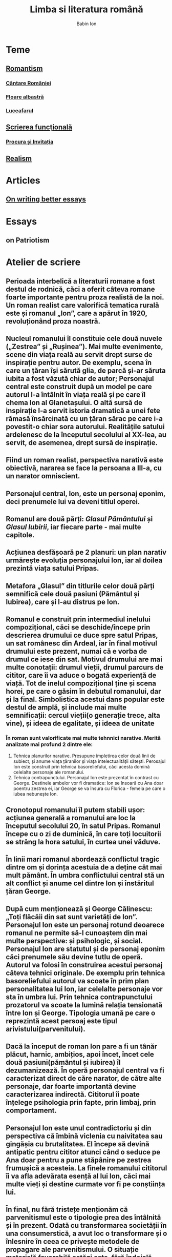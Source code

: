 #+TITLE: Limba si literatura română
#+AUTHOR: Babin Ion
#+LANGUAGE: ro
#+HTML_HEAD: <link rel="stylesheet" type="text/css" href="imagine.css" />
#+OPTIONS: num:nil html-style:nil

* Teme
** [[id:74308168-3d97-4e18-83e1-4593fce406cb][Romantism]]
*** [[id:eed50282-1a1e-4461-93fc-b5187d735312][Cântare României]]
*** [[id:e8fc70fa-1720-494b-a845-b918544401e5][Floare albastră]]
*** [[id:e77e7ca0-9997-48d7-9bb9-0cae83a21ac0][Luceafarul]]
** [[id:f5c196be-604f-4eb8-8bfc-c1b65adfb543][Scrierea funcțională]]
*** [[id:e6787e56-b1dd-4c90-a051-e998aeaccced][Procura și Invitația]]
** [[id:7a6b40ad-f1ea-4426-9f76-61975c77ef9e][Realism]]
* Articles
** [[id:90c0f9d7-fed0-4c68-b730-78af107ce2bc][On writing better essays]]

* Essays
** on Patriotism
* Atelier de scriere
** Perioada interbelică a literaturii romane a fost destul de rodnică, căci a oferit câteva romane foarte importante pentru proza realistă de la noi. Un roman realist care valorifică tematica rurală este și romanul „Ion”, care a apărut în 1920, revoluționând proza noastră.
** Nucleul romanului îl constituie cele două nuvele („Zestrea” și „Rușinea”). Mai multe evenimente, scene din viața reală au servit drept surse de inspirație pentru autor. De exemplu, scena în care un țăran își sărută glia, de parcă și-ar săruta iubita a fost văzută chiar de autor; Personajul central este construit după un model pe care autorul l-a întâlnit în viața reală și pe care îl chema Ion al Glanetașului. O altă sursă de inspirație l-a servit istoria dramatică a unei fete rămasă însărcinată cu un țăran sărac pe care i-a povestit-o chiar sora autorului. Realitățile satului ardelenesc de la începutul secolului al XX-lea, au servit, de asemenea, drept sursă de inspirație.
** Fiind un roman realist, perspectiva narativă este obiectivă, nararea se face la persoana a III-a, cu un narator omniscient.
** Personajul central, Ion, este un personaj eponim, deci prenumele lui va deveni titlul operei.
** Romanul are două părți: /Glasul Pământului/ și /Glasul Iubirii/, iar fiecare parte - mai multe capitole.
** Acțiunea desfășoară pe 2 planuri: un plan narativ urmărește evoluția personajului Ion, iar al doilea prezintă viața satului Pripas.
** Metafora „Glasul” din titlurile celor două părți semnifică cele două pasiuni (Pământul și Iubirea), care și l-au distrus pe Ion.
** Romanul e construit prin intermediul inelului compozițional, căci se deschide/începe prin descrierea drumului ce duce spre satul Pripas, un sat românesc din Ardeal, iar în final motivul drumului este prezent, numai că e vorba de drumul ce iese din sat. Motivul drumului are mai multe conotații: drumul vieții, drumul parcurs de cititor, care îi va aduce o bogată experiență de viață. Tot de inelul compozițional ține și scena horei, pe care o găsim în debutul romanului, dar și la final. Simbolistica acestui dans popular este destul de amplă, și include mai multe semnificații: cercul vieții(o generație trece, alta vine), și ideea de egalitate, și ideea de unitate
*** În roman sunt valorificate mai multe tehnnici narative. Merită analizate mai profund 2 dintre ele:
1. Tehnica planurilor narative. Presupune împletirea celor două linii de subiect, și anume viața țăranilor și viața intelectualității sătești. Perosajul Ion este construit prin tehnica basoreliefului, căci acesta domină celelalte personaje ale romanului.
2. Tehnica contrapunctului. Personajul Ion este prezentat în contrast cu George. Destinele ambelor vor fi dramatice: Ion se însoară cu Ana doar poentru zestrea ei, iar George se va însura cu Florica - femeia pe care o iubea nebunește Ion.
** Cronotopul romanului îl putem stabili ușor: acțiunea generală a romanului are loc la începutul secolului 20, în satul Pripas. Romanul începe cu o zi de duminică, în care toți locuitorii se strâng la hora satului, în curtea unei văduve.
** În linii mari romanul abordează conflictul tragic dintre om și dorința acestuia de a deține cât mai mult pământ. În umbra conflictului central stă un alt conflict și anume cel dintre Ion și înstăritul țăran George.
** După cum menționează și George Călinescu: „Toți flăcăii din sat sunt varietăți de Ion”. Personajul Ion este un personaj rotund deoarece romanul ne permite să-l cunoaștem din mai multe perspective: și psihologic, și social. Personajul Ion are statutul și de personaj eponim căci prenumele său devine tutlu de operă. Autorul va folosi în construirea acestui personaj câteva tehnici originale. De exemplu prin tehnica basoreliefului autorul va scoate în prim plan personalitatea lui Ion, iar celelalte personaje vor sta în umbra lui. Prin tehnica contrapunctului prozatorul va scoate la lumină relația tensionată între Ion și George. Tipologia umană pe care o reprezintă acest persoaj este tipul arivistului(parvenitului).
** Dacă la început de roman Ion pare a fi un tânăr plăcut, harnic, ambițios, apoi încet, încet cele două pasiuni(pământul și iubirea) îl dezumanizează. În operă personajul central va fi caracterizat direct de căre narator, de către alte personaje, dar foarte importantă devine caracterizarea indirectă. Cititorul îi poate înțelege psihologia prin fapte, prin limbaj, prin comportament.
** Personajul Ion este unul contradictoriu și din perspectiva că îmbină viclenia cu naivitatea sau gingășia cu brutalitatea. El începe să devină antipatic pentru cititor atunci când o seduce pe Ana doar pentru a pune stăpânire pe zestrea frumușică a acesteia. La finele romanului cititorul îi va afla adevărata esență al lui Ion, căci mai multe vieți și destine curmate vor fi pe conștiința lui.
** În final, nu fără tristețe menționăm că parvenitismul este o tipologie prea des întâlnită și în prezent. Odată cu transformarea societății în una consumerstică, a avut loc o transformare și o înlesnire în ceea ce privește metodele de propagare ale parvenitismului. O situație materială favorabilă astăzi este, fără îndoială, una din condițiile esențiale pentru dezvoltarea unui om, așa cum a fost cu câteva secole în urmă. Este important, însă, să existe astfel de romane, care să critice materialismul dus la absurd, și să-i arate adevărata față - de cele mai multe ori cu final tragic. În caz contrar - sentimentele pure și lucrurile care contează cu adevărat riscă să fie înlocuite de plăceri temporare și deșarte.
